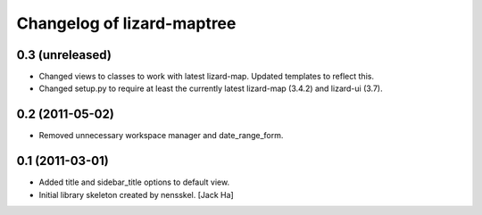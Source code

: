 Changelog of lizard-maptree
===================================================


0.3 (unreleased)
----------------

- Changed views to classes to work with latest lizard-map. Updated
  templates to reflect this.

- Changed setup.py to require at least the currently latest 
  lizard-map (3.4.2) and lizard-ui (3.7).


0.2 (2011-05-02)
----------------

- Removed unnecessary workspace manager and date_range_form.


0.1 (2011-03-01)
----------------

- Added title and sidebar_title options to default view.

- Initial library skeleton created by nensskel.  [Jack Ha]

